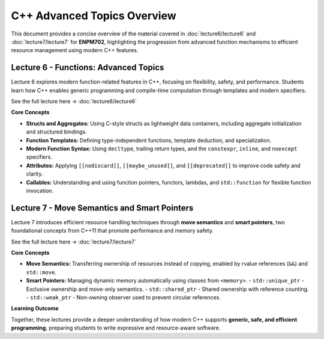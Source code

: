 .. default-domain:: cpp

=====================================
C++ Advanced Topics Overview
=====================================

This document provides a concise overview of the material covered in :doc:`lecture6/lecture6` and :doc:`lecture7/lecture7` for **ENPM702**, highlighting the progression from advanced function mechanisms to efficient resource management using modern C++ features.

Lecture 6 - Functions: Advanced Topics
=======================================

Lecture 6 explores modern function-related features in C++, focusing on flexibility, safety, and performance. Students learn how C++ enables generic programming and compile-time computation through templates and modern specifiers.

See the full lecture here → :doc:`lecture6/lecture6`

**Core Concepts**

- **Structs and Aggregates:** Using C-style structs as lightweight data containers, including aggregate initialization and structured bindings.
- **Function Templates:** Defining type-independent functions, template deduction, and specialization.
- **Modern Function Syntax:** Using ``decltype``, trailing return types, and the ``constexpr``, ``inline``, and ``noexcept`` specifiers.
- **Attributes:** Applying ``[[nodiscard]]``, ``[[maybe_unused]]``, and ``[[deprecated]]`` to improve code safety and clarity.
- **Callables:** Understanding and using function pointers, functors, lambdas, and ``std::function`` for flexible function invocation.

Lecture 7 - Move Semantics and Smart Pointers
===============================================

Lecture 7 introduces efficient resource handling techniques through **move semantics** and **smart pointers**, two foundational concepts from C++11 that promote performance and memory safety.

See the full lecture here → :doc:`lecture7/lecture7`

**Core Concepts**

- **Move Semantics:** Transferring ownership of resources instead of copying, enabled by rvalue references (``&&``) and ``std::move``.
- **Smart Pointers:** Managing dynamic memory automatically using classes from ``<memory>``.
  - ``std::unique_ptr`` - Exclusive ownership and move-only semantics.
  - ``std::shared_ptr`` - Shared ownership with reference counting.
  - ``std::weak_ptr`` - Non-owning observer used to prevent circular references.

**Learning Outcome**

Together, these lectures provide a deeper understanding of how modern C++ supports **generic, safe, and efficient programming**, preparing students to write expressive and resource-aware software.
